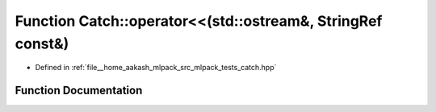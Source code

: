 .. _exhale_function_namespaceCatch_1a5e37b333d756a28e12d44977f063af43:

Function Catch::operator<<(std::ostream&, StringRef const&)
===========================================================

- Defined in :ref:`file__home_aakash_mlpack_src_mlpack_tests_catch.hpp`


Function Documentation
----------------------


.. doxygenfunction:: Catch::operator<<(std::ostream&, StringRef const&)

